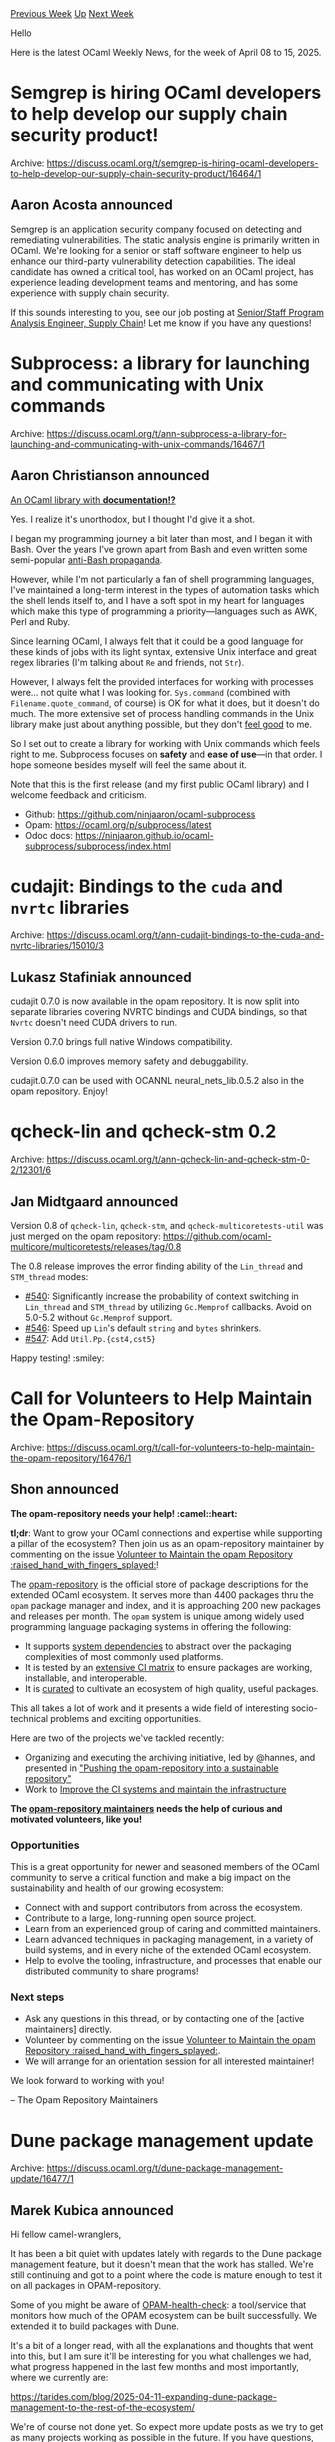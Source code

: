 #+OPTIONS: ^:nil
#+OPTIONS: html-postamble:nil
#+OPTIONS: num:nil
#+OPTIONS: toc:nil
#+OPTIONS: author:nil
#+HTML_HEAD: <style type="text/css">#table-of-contents h2 { display: none } .title { display: none } .authorname { text-align: right }</style>
#+HTML_HEAD: <style type="text/css">.outline-2 {border-top: 1px solid black;}</style>
#+TITLE: OCaml Weekly News
[[https://alan.petitepomme.net/cwn/2025.04.08.html][Previous Week]] [[https://alan.petitepomme.net/cwn/index.html][Up]] [[https://alan.petitepomme.net/cwn/2025.04.22.html][Next Week]]

Hello

Here is the latest OCaml Weekly News, for the week of April 08 to 15, 2025.

#+TOC: headlines 1


* Semgrep is hiring OCaml developers to help develop our supply chain security product!
:PROPERTIES:
:CUSTOM_ID: 1
:END:
Archive: https://discuss.ocaml.org/t/semgrep-is-hiring-ocaml-developers-to-help-develop-our-supply-chain-security-product/16464/1

** Aaron Acosta announced


Semgrep is an application security company focused on detecting and remediating vulnerabilities. The static analysis engine is primarily written in OCaml. We're looking for a senior or staff software engineer to help us enhance our third-party vulnerability detection capabilities. The ideal candidate has owned a critical tool, has worked on an OCaml project, has experience leading development teams and mentoring, and has some experience with supply chain security.

If this sounds interesting to you, see our job posting at [[https://job-boards.greenhouse.io/semgrep/jobs/4672858007][Senior/Staff Program Analysis Engineer, Supply Chain]]! Let me know if you have any questions!
      



* Subprocess: a library for launching and communicating with Unix commands
:PROPERTIES:
:CUSTOM_ID: 2
:END:
Archive: https://discuss.ocaml.org/t/ann-subprocess-a-library-for-launching-and-communicating-with-unix-commands/16467/1

** Aaron Christianson announced


_An OCaml library with *[[https://ninjaaron.github.io/ocaml-subprocess/subprocess/index.html][documentation]]!?*_

Yes. I realize it's unorthodox, but I thought I'd give it a shot.

I began my programming journey a bit later than most, and I began it with Bash. Over the years I've grown apart from Bash and even written some semi-popular [[https://github.com/ninjaaron/replacing-bash-scripting-with-python][anti-Bash propaganda]].

However, while I'm not particularly a fan of shell programming languages, I've maintained a long-term interest in the types of automation tasks which the shell lends itself to, and I have a soft spot in my heart for languages which make this type of programming a priority---languages such as AWK, Perl and Ruby.

Since learning OCaml, I always felt that it could be a good language for these kinds of jobs with its light syntax, extensive Unix interface and great regex libraries (I'm talking about ~Re~ and friends, not ~Str~).

However, I always felt the provided interfaces for working with processes were... not quite what I was looking for. ~Sys.command~ (combined with ~Filename.quote_command~, of course) is OK for what it does, but it doesn't do much. The more extensive set of process handling commands in the Unix library make just about anything possible, but they don't _feel good_ to me.

So I set out to create a  library for working with Unix commands which feels right to me. Subprocess focuses on *safety* and *ease of use*---in that order. I hope someone besides myself will feel the same about it.

Note that this is the first release (and my first public OCaml library) and I welcome feedback and criticism.

- Github: https://github.com/ninjaaron/ocaml-subprocess
- Opam: https://ocaml.org/p/subprocess/latest
- Odoc docs: https://ninjaaron.github.io/ocaml-subprocess/subprocess/index.html
      



* cudajit: Bindings to the ~cuda~ and ~nvrtc~ libraries
:PROPERTIES:
:CUSTOM_ID: 3
:END:
Archive: https://discuss.ocaml.org/t/ann-cudajit-bindings-to-the-cuda-and-nvrtc-libraries/15010/3

** Lukasz Stafiniak announced


cudajit 0.7.0 is now available in the opam repository. It is now split into separate libraries covering NVRTC bindings and CUDA bindings, so that ~Nvrtc~ doesn't need CUDA drivers to run.

Version 0.7.0 brings full native Windows compatibility.

Version 0.6.0 improves memory safety and debuggability.

cudajit.0.7.0 can be used with OCANNL neural_nets_lib.0.5.2 also in the opam repository. Enjoy!
      



* qcheck-lin and qcheck-stm 0.2
:PROPERTIES:
:CUSTOM_ID: 4
:END:
Archive: https://discuss.ocaml.org/t/ann-qcheck-lin-and-qcheck-stm-0-2/12301/6

** Jan Midtgaard announced


Version 0.8 of ~qcheck-lin~, ~qcheck-stm~, and ~qcheck-multicoretests-util~ was just merged on the opam repository: https://github.com/ocaml-multicore/multicoretests/releases/tag/0.8

The 0.8 release improves the error finding ability of the ~Lin_thread~ and ~STM_thread~ modes:

- [[https://github.com/ocaml-multicore/multicoretests/pull/540][#540]]: Significantly increase the probability of context switching in ~Lin_thread~ and ~STM_thread~ by utilizing ~Gc.Memprof~ callbacks. Avoid on 5.0-5.2 without ~Gc.Memprof~ support.
- [[https://github.com/ocaml-multicore/multicoretests/pull/546][#546]]: Speed up ~Lin~'s default ~string~ and ~bytes~ shrinkers.
- [[https://github.com/ocaml-multicore/multicoretests/pull/547][#547]]: Add ~Util.Pp.{cst4,cst5}~

Happy testing! :smiley:
      



* Call for Volunteers to Help Maintain the Opam-Repository
:PROPERTIES:
:CUSTOM_ID: 5
:END:
Archive: https://discuss.ocaml.org/t/call-for-volunteers-to-help-maintain-the-opam-repository/16476/1

** Shon announced


*The opam-repository needs your help! :camel::heart:*
 
*tl;dr*: Want to grow your OCaml connections and expertise while supporting a pillar of the ecosystem? Then join us as an opam-repository maintainer by commenting on the issue [[https://github.com/ocaml/opam-repository/issues/27740][Volunteer to Maintain the opam Repository :raised_hand_with_fingers_splayed:]]!

The [[https://github.com/ocaml/opam-repository][opam-repository]] is the official store of package descriptions for the extended OCaml ecosystem. It serves more than 4400 packages thru the ~opam~ package manager and index, and it is approaching 200 new packages and releases per month. The ~opam~ system is unique among widely used programming language packaging systems in offering the following:

- It supports [[https://opam.ocaml.org/doc/Manual.html#opamfield-depexts][system dependencies]] to abstract over the packaging complexities of most commonly used platforms.
- It is tested by an [[https://github.com/ocurrent/opam-repo-ci/blob/master/doc/platforms.md][extensive CI matrix]] to ensure packages are working, installable, and interoperable.
- It is [[https://github.com/ocaml/opam-repository/tree/master/governance/policies][curated]] to cultivate an ecosystem of high quality, useful packages.

This all takes a lot of work and it presents a wide field of interesting socio-technical problems and exciting opportunities.

Here are two of the projects we've tackled recently:

- Organizing and executing the archiving initiative, led by @hannes, and presented in [[https://blog.robur.coop/articles/2025-03-26-opam-repository-archive.html]["Pushing the opam-repository into a sustainable repository"]]
- Work to [[https://ocaml.org/changelog/2024-10-02-updates][Improve the CI systems and maintain the infrastructure]]

*The [[https://github.com/ocaml/opam-repository/tree/master/governance][opam-repository maintainers]] needs the help of curious and motivated volunteers, like you!*

*** Opportunities

This is a great opportunity for newer and seasoned members of the OCaml community to serve a critical function and make a big impact on the sustainability and health of our growing ecosystem:

- Connect with and support contributors from across the ecosystem.
- Contribute to a large, long-running open source project.
- Learn from an experienced group of caring and committed maintainers.
- Learn advanced techniques in packaging management, in a variety of build systems, and in every niche of the extended OCaml ecosystem.
- Help to evolve the tooling, infrastructure, and processes that enable our distributed community to share programs!

*** Next steps

- Ask any questions in this thread, or by contacting one of the [active maintainers] directly.
- Volunteer by commenting on the issue [[https://github.com/ocaml/opam-repository/issues/27740][Volunteer to Maintain the opam Repository :raised_hand_with_fingers_splayed:]].
- We will arrange for an orientation session for all interested maintainer!

We look forward to working with you!

-- The Opam Repository Maintainers
      



* Dune package management update
:PROPERTIES:
:CUSTOM_ID: 6
:END:
Archive: https://discuss.ocaml.org/t/dune-package-management-update/16477/1

** Marek Kubica announced


Hi fellow camel-wranglers,

It has been a bit quiet with updates lately with regards to the Dune package management feature, but it doesn't mean that the work has stalled. We're still continuing and got to a point where the code is mature enough to test it on all packages in OPAM-repository.

Some of you might be aware of [[https://github.com/ocurrent/opam-health-check/][OPAM-health-check]]: a tool/service that monitors how much of the OPAM ecosystem can be built successfully. We extended it to build packages with Dune.

It's a bit of a longer read, with all the explanations and thoughts that went into this, but I am sure it'll be interesting for you what challenges we had, what progress happened in the last few months and most importantly, where we currently are:

https://tarides.com/blog/2025-04-11-expanding-dune-package-management-to-the-rest-of-the-ecosystem/

We're of course not done yet. So expect more update posts as we try to get as many projects working as possible in the future. If you have questions, ideas, suggestions, feel free to drop in in this thread :-)

Thanks go out to my coworkers involved in this effort (@gridbugs @maiste @art-w @ElectreAAS @shym @mtelvers).
      



* Ocsigen public meeting
:PROPERTIES:
:CUSTOM_ID: 7
:END:
Archive: https://discuss.ocaml.org/t/ann-ocsigen-public-meeting/16408/3

** Continuing this thread, Vincent Balat announced


Thank you for the attendance! This was a very dense meeting :) The minutes of the meeting are available [[https://docs.google.com/document/d/11oLeQs3whCj1BLztVmlr4tVA3G1xKl50ZewdN0CrHMI/edit?tab=t.0][here]]
      



* Looking for Maintainers / Moderators for the OCaml Cookbook
:PROPERTIES:
:CUSTOM_ID: 8
:END:
Archive: https://discuss.ocaml.org/t/looking-for-maintainers-moderators-for-the-ocaml-cookbook/16497/1

** Sabine Schmaltz announced


Hi everyone,

after we added the [[https://ocaml.org/cookbook][OCaml Cookbook on OCaml.org]], we got into a position where we
1. had contributions sitting around for a while because we did not have the capacity to review and moderate these additions, and
2. felt we do not have a good enough understanding of the ecosystem in general to assess whether the chosen libraries are reasonable, or whether there's other options that need to be mentioned.

To make the cookbook really useful, we need to build a better process around maintaining it and adding to it.

I propose:
1. We appoint a handful of moderators / maintainers for the OCaml Cookbook, drawing from volunteers.
2. I create a Telegram group to stay in contact with you all to ask for help on cookbook PRs. (This could a group focused precisely on the OCaml Cookbook.)

So, if you're up for helping with the cookbook, have any questions, or other remarks, please reach out to sabine@tarides.com, or reply here! :orange_heart:
      



* SCGI library for OCaml and eio
:PROPERTIES:
:CUSTOM_ID: 9
:END:
Archive: https://discuss.ocaml.org/t/scgi-library-for-ocaml-and-eio/16498/1

** Marc Coquand announced


Hey everyone!

To learn a bit of networking and eio, I wrote an [[https://git.sr.ht/~marcc/scgi-eio][scgi library with eio support]].  It aims to just implement the scgi protocol and a few helpers for writing HTTP responses. It's still very new, and I am looking for feedback on the interface and implementation before I publish it to opam. 

Here's a simple ping/pong example to get started:

#+begin_src ocaml
open Scgi_eio

let handler (request : Request.t) =
  match Request.path request with
  | ["ping"] ->
      Http_response.body_string `Ok "pong"
  | _ ->
      Http_response.body_status `Not_found

let () : unit =
  let port = 3000 in
  Eio_main.run
  @@ fun env ->
  let addr = `Tcp (Eio.Net.Ipaddr.V4.loopback, port) in
  let net = Eio.Stdenv.net env in
  Eio.Switch.run
  @@ fun sw ->
  let conn = Eio.Net.listen net ~sw ~reuse_addr:true ~backlog:5 addr in
  Eio.traceln "Listening to connections on port %s" (string_of_int port) ;
  Eio.Net.run_server conn
    (Scgi_eio.http_server ~settings:Scgi_eio.default_settings handler)
    ~on_error:(Eio.traceln "Error handling connection: %a" Fmt.exn)
#+end_src
      



* Other OCaml News
:PROPERTIES:
:CUSTOM_ID: 10
:END:
** From the ocaml.org blog


Here are links from many OCaml blogs aggregated at [[https://ocaml.org/blog/][the ocaml.org blog]].

- [[https://tarides.com/blog/2025-04-11-expanding-dune-package-management-to-the-rest-of-the-ecosystem][Expanding Dune Package Management to the Rest of the Ecosystem]]
- [[https://blog.robur.coop/articles/dnsvizor02.html][DNSvizor - run your own DHCP and DNS MirageOS unikernel - gets some testing]]
      



* Old CWN
:PROPERTIES:
:UNNUMBERED: t
:END:

If you happen to miss a CWN, you can [[mailto:alan.schmitt@polytechnique.org][send me a message]] and I'll mail it to you, or go take a look at [[https://alan.petitepomme.net/cwn/][the archive]] or the [[https://alan.petitepomme.net/cwn/cwn.rss][RSS feed of the archives]].

If you also wish to receive it every week by mail, you may subscribe to the [[https://sympa.inria.fr/sympa/info/caml-list][caml-list]].

#+BEGIN_authorname
[[https://alan.petitepomme.net/][Alan Schmitt]]
#+END_authorname
